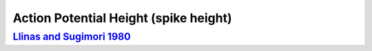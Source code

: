 Action Potential Height (spike height)
**************************************

`Llinas and Sugimori 1980 <https://doi.org/10.1113/jphysiol.1980.sp013357>`_
============================================================================
.. raw:: html
   :file: rawhtmls/Llinas_Sugimori_1980_soma_spikeheight.html

